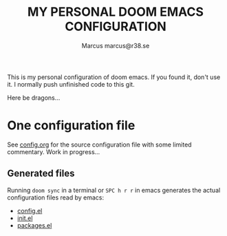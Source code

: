#+title: MY PERSONAL DOOM EMACS CONFIGURATION
#+author: Marcus
#+author: marcus@r38.se
#+attr_html: :width 30%;
[[file:images/doomEmacsTokyoNight.svg]]

This is my personal configuration of doom emacs. If you found it, don't use it. I normally push unfinished code to this git.

Here be dragons...

* One configuration file
See [[file:config.org][config.org]] for the source configuration file with some limited commentary. Work in progress...

** Generated files
Running =doom sync= in a terminal or =SPC h r r= in emacs generates the actual configuration files read by emacs:
- [[file:config.el][config.el]]
- [[file:init.el][init.el]]
- [[file:packages.el][packages.el]]
